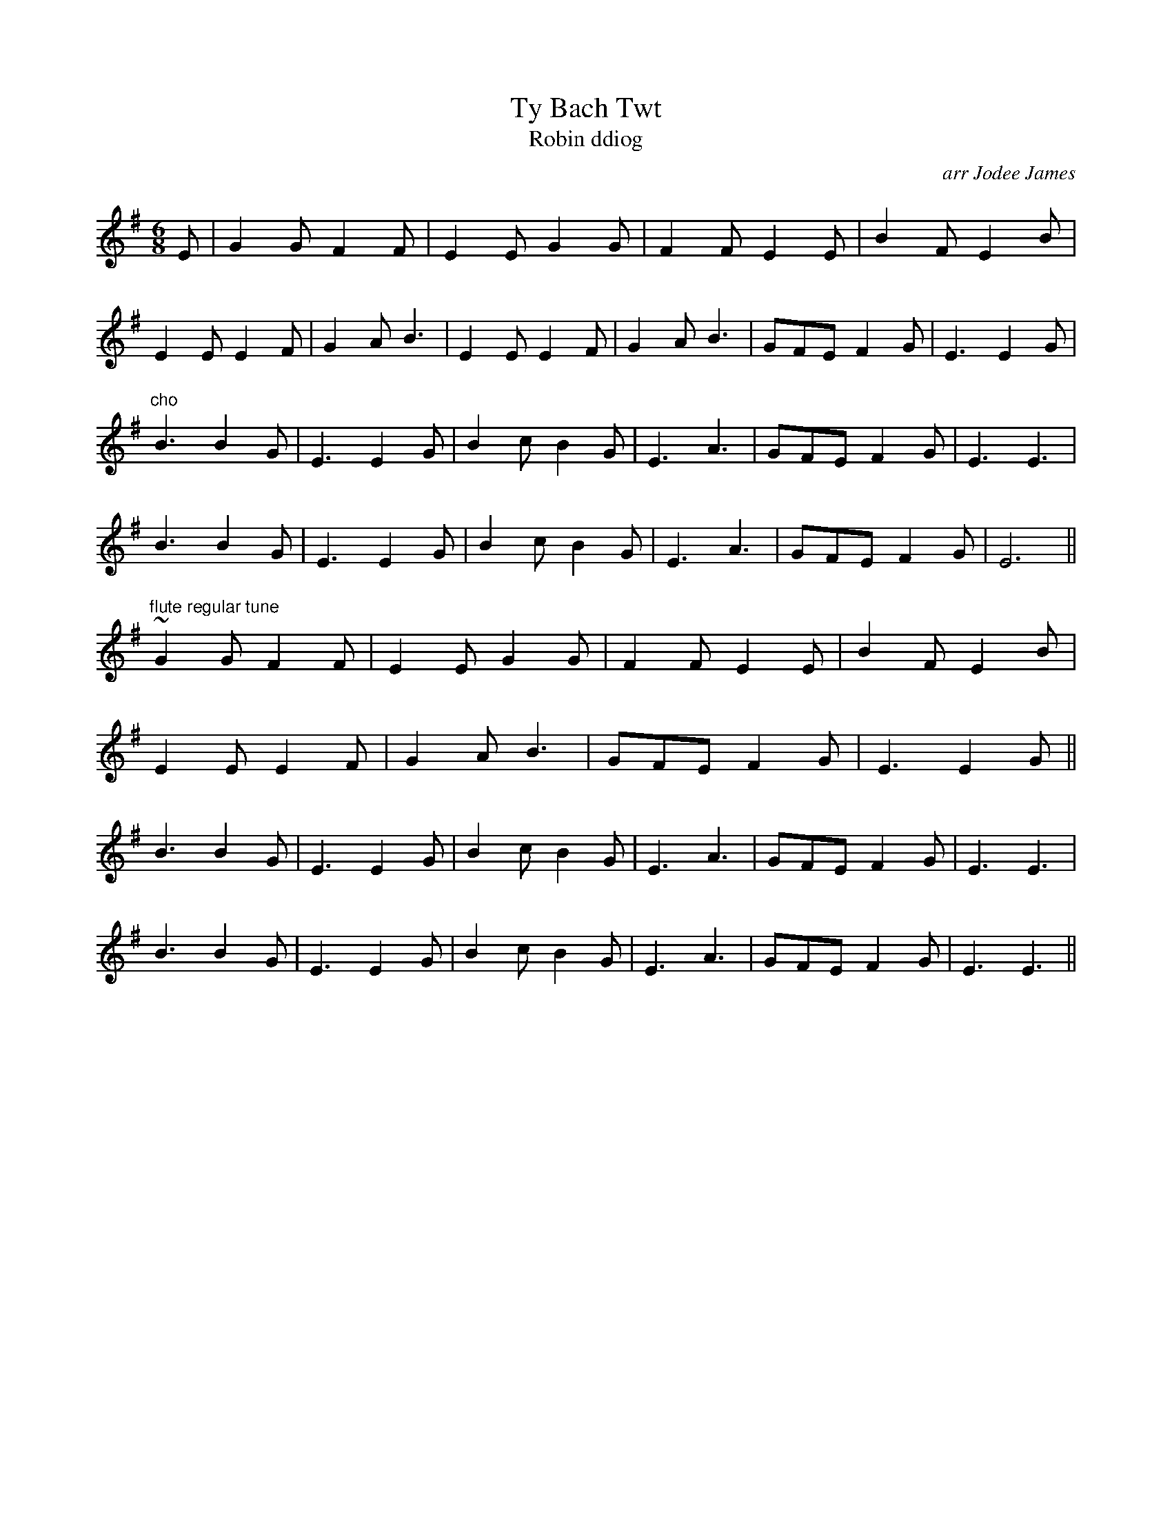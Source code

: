X:66
T:Ty Bach Twt
T:Robin ddiog
R:jig
C:arr Jodee James
S:Jodee
H:ty bach twt is pastwn mawr under a different name (crm)
N:This arrangement is from the singing of Jodee.
D:Ar Log
D:?Jodee.
Z:Lesl
M:6/8
K:Em
E|G2G F2F|E2E G2G|F2F E2E|B2F E2B|
E2E E2F|G2A B3|E2E E2F|G2A B3|GFE F2G|E3 E2G|
"cho"
B3 B2G|E3 E2G|B2c B2G|E3 A3|GFE F2G|E3 E3|
B3 B2G|E3 E2G|B2c B2G|E3 A3|GFE F2G|E6||
"flute regular tune"
~G2G F2F|E2E G2G|F2F E2E|B2F E2B|
E2E E2F|G2A B3|GFE F2G|E3 E2G||
B3 B2G|E3 E2G|B2c B2G|E3 A3|GFE F2G|E3 E3|
B3 B2G|E3 E2G|B2c B2G|E3 A3|GFE F2G|E3 E3||
